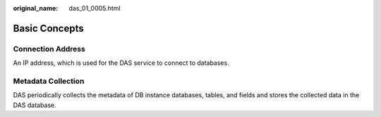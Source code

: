 :original_name: das_01_0005.html

.. _das_01_0005:

Basic Concepts
==============

Connection Address
------------------

An IP address, which is used for the DAS service to connect to databases.

Metadata Collection
-------------------

DAS periodically collects the metadata of DB instance databases, tables, and fields and stores the collected data in the DAS database.
